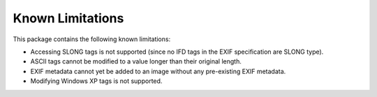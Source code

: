 #################
Known Limitations
#################

This package contains the following known limitations:

- Accessing SLONG tags is not supported (since no IFD tags in the EXIF
  specification are SLONG type).
- ASCII tags cannot be modified to a value longer than their original length.
- EXIF metadata cannot yet be added to an image without any pre-existing EXIF metadata.
- Modifying Windows XP tags is not supported.
